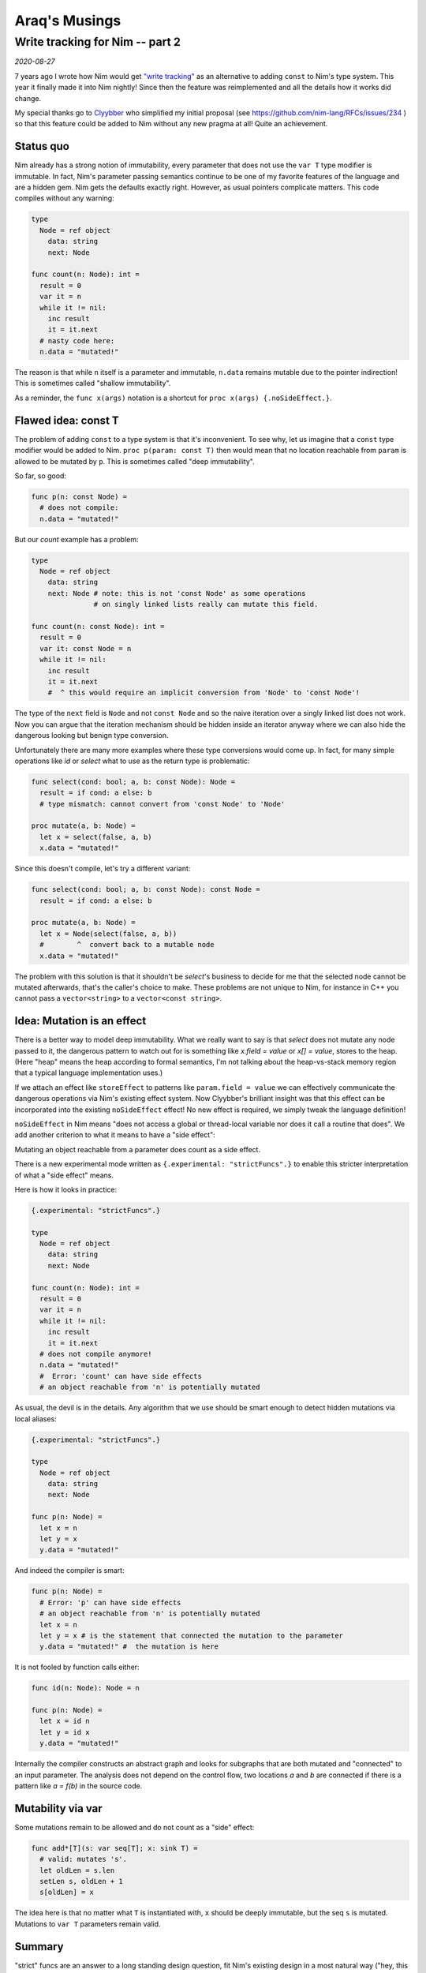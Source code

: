 ==================================
  Araq's Musings
==================================


Write tracking for Nim -- part 2
================================

*2020-08-27*

7 years ago I wrote how
Nim would get `"write tracking" <https://nim-lang.org/araq/writetracking.html>`_ as an alternative to
adding ``const`` to Nim's type system. This year it finally made it into Nim
nightly! Since then the feature was reimplemented and all the details how it
works did change.

My special thanks go to `Clyybber <https://github.com/Clyybber>`_ who
simplified my initial proposal (see
https://github.com/nim-lang/RFCs/issues/234 ) so that this feature could
be added to Nim without any new pragma at all! Quite an achievement.


Status quo
----------

Nim already has a strong notion of immutability, every parameter that does
not use the ``var T`` type modifier is immutable. In fact, Nim's parameter
passing semantics continue to be one of my favorite features of the language
and are a hidden gem. Nim gets the defaults exactly right. However, as usual
pointers complicate matters. This code compiles without any warning:

.. code-block:: nim

  type
    Node = ref object
      data: string
      next: Node

  func count(n: Node): int =
    result = 0
    var it = n
    while it != nil:
      inc result
      it = it.next
    # nasty code here:
    n.data = "mutated!"

The reason is that while ``n`` itself is a parameter and immutable, ``n.data``
remains mutable due to the pointer indirection! This is sometimes
called "shallow immutability".

As a reminder, the ``func x(args)`` notation is a shortcut
for ``proc x(args) {.noSideEffect.}``.



Flawed idea: const T
--------------------

The problem of adding ``const`` to a type system is that it's inconvenient.
To see why, let us imagine that a ``const`` type modifier would be added to Nim.
``proc p(param: const T)`` then would mean that no location reachable
from ``param`` is allowed to be mutated by ``p``. This is sometimes called
"deep immutability".

So far, so good:

.. code-block:: nim

  func p(n: const Node) =
    # does not compile:
    n.data = "mutated!"


But our `count` example has a problem:

.. code-block:: nim

  type
    Node = ref object
      data: string
      next: Node # note: this is not 'const Node' as some operations
                 # on singly linked lists really can mutate this field.

  func count(n: const Node): int =
    result = 0
    var it: const Node = n
    while it != nil:
      inc result
      it = it.next
      #  ^ this would require an implicit conversion from 'Node' to 'const Node'!

The type of the ``next`` field is ``Node`` and not ``const Node`` and so
the naive iteration over a singly linked list does not work. Now you
can argue that the iteration mechanism should be hidden inside an iterator
anyway where we can also hide the dangerous looking but benign type conversion.

Unfortunately there are many more examples where these type conversions would
come up. In fact, for many simple operations like `id` or `select` what to
use as the return type is problematic:

.. code-block:: nim

  func select(cond: bool; a, b: const Node): Node =
    result = if cond: a else: b
    # type mismatch: cannot convert from 'const Node' to 'Node'

  proc mutate(a, b: Node) =
    let x = select(false, a, b)
    x.data = "mutated!"


Since this doesn't compile, let's try a different variant:

.. code-block:: nim

  func select(cond: bool; a, b: const Node): const Node =
    result = if cond: a else: b

  proc mutate(a, b: Node) =
    let x = Node(select(false, a, b))
    #        ^  convert back to a mutable node
    x.data = "mutated!"


The problem with this solution is that it shouldn't be `select`'s business
to decide for me that the selected node cannot be mutated afterwards, that's
the caller's choice to make. These problems are not unique to Nim,
for instance in C++ you cannot pass a ``vector<string>`` to
a ``vector<const string>``.


Idea: Mutation is an effect
---------------------------

There is a better way to model deep immutability. What we really want to say is
that `select` does not mutate any node passed to it, the dangerous pattern
to watch out for is something like `x.field = value` or `x[] = value`,
stores to the heap. (Here "heap" means the heap according to formal
semantics, I'm not talking about the heap-vs-stack memory region that a typical
language implementation uses.)

If we attach an effect like ``storeEffect`` to patterns
like ``param.field = value`` we can effectively communicate the dangerous
operations via Nim's existing effect system. Now Clyybber's brilliant insight
was that this effect can be incorporated into the existing ``noSideEffect``
effect! No new effect is required, we simply tweak the language definition!

``noSideEffect`` in Nim means "does not access a global or thread-local variable
nor does it call a routine that does". We add another criterion to what it means
to have a "side effect":

Mutating an object reachable from a parameter does count as a side effect.

There is a new experimental mode written as ``{.experimental: "strictFuncs".}``
to enable this stricter interpretation of what a "side effect" means.

Here is how it looks in practice:

.. code-block:: nim

  {.experimental: "strictFuncs".}

  type
    Node = ref object
      data: string
      next: Node

  func count(n: Node): int =
    result = 0
    var it = n
    while it != nil:
      inc result
      it = it.next
    # does not compile anymore!
    n.data = "mutated!"
    #  Error: 'count' can have side effects
    # an object reachable from 'n' is potentially mutated


As usual, the devil is in the details. Any algorithm that we use
should be smart enough to detect hidden mutations via local aliases:

.. code-block:: nim

  {.experimental: "strictFuncs".}

  type
    Node = ref object
      data: string
      next: Node

  func p(n: Node) =
    let x = n
    let y = x
    y.data = "mutated!"


And indeed the compiler is smart:

.. code-block:: nim

  func p(n: Node) =
    # Error: 'p' can have side effects
    # an object reachable from 'n' is potentially mutated
    let x = n
    let y = x # is the statement that connected the mutation to the parameter
    y.data = "mutated!" #  the mutation is here


It is not fooled by function calls either:

.. code-block:: nim

  func id(n: Node): Node = n

  func p(n: Node) =
    let x = id n
    let y = id x
    y.data = "mutated!"


Internally the compiler constructs an abstract graph and looks for subgraphs
that are both mutated and "connected" to an input parameter. The analysis
does not depend on the control flow, two locations `a` and `b` are connected
if there is a pattern like `a = f(b)` in the source code.


Mutability via var
------------------

Some mutations remain to be allowed and do not count as a "side" effect:

.. code-block:: nim

  func add*[T](s: var seq[T]; x: sink T) =
    # valid: mutates 's'.
    let oldLen = s.len
    setLen s, oldLen + 1
    s[oldLen] = x


The idea here is that no matter what ``T`` is instantiated with, ``x``
should be deeply immutable, but the seq ``s`` is mutated. Mutations to
``var T`` parameters remain valid.


Summary
-------

"strict" funcs are an answer to a long standing design question, fit Nim's
existing design in a most natural way ("hey, this is the definition of
side effect that I always had in mind!") and can enable Nim's
optimizer to be more effective.

If you use Nim devel (1.3.x) this feature is already available to you
and can be accessed via ``{.experimental: "strictFuncs".}`` in your source
code or via ``--experimental:strictFuncs`` on the command line. Please
try it out and give us your feedback!
